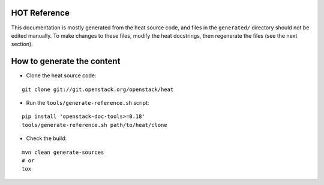 HOT Reference
=============

This documentation is mostly generated from the heat source code, and files in
the ``generated/`` directory should not be edited manually. To make changes to
these files, modify the heat docstrings, then regenerate the files (see the
next section).


How to generate the content
===========================

* Clone the heat source code:

::

    git clone git://git.openstack.org/openstack/heat

* Run the ``tools/generate-reference.sh`` script:

::

    pip install 'openstack-doc-tools>=0.18'
    tools/generate-reference.sh path/to/heat/clone

* Check the build:

::

    mvn clean generate-sources
    # or
    tox

